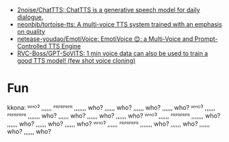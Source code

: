 - [[https://github.com/2noise/ChatTTS?tab=License-1-ov-file#readme][2noise/ChatTTS: ChatTTS is a generative speech model for daily dialogue.]]
- [[https://github.com/neonbjb/tortoise-tts?utm_campaign=explore-email&utm_medium=email&utm_source=newsletter&utm_term=weekly][neonbjb/tortoise-tts: A multi-voice TTS system trained with an emphasis on quality]]
- [[https://github.com/netease-youdao/EmotiVoice][netease-youdao/EmotiVoice: EmotiVoice 😊: a Multi-Voice and Prompt-Controlled TTS Engine]]
- [[https://github.com/RVC-Boss/GPT-SoVITS][RVC-Boss/GPT-SoVITS: 1 min voice data can also be used to train a good TTS model! (few shot voice cloning)]]

* Fun

kkona: ᵂᴴᴼˀ ,,,,,, ᴾᴿᴾᴿᴾᴿᴾᴿ ,,,,,,, who? ,,,,,, who? ,,,,,, who? ,,,,,, who? ᵂᴴᴼˀ ,,,,,, ᴾᴿᴾᴿᴾᴿᴾᴿ ,,,,,,, who? ,,,,,, who? ,,,,,, who? ,,,,,, who? ᵂᴴᴼˀ ,,,,,, ᴾᴿᴾᴿᴾᴿᴾᴿ ,,,,,,, who? ,,,,,, who? ,,,,,, who? ,,,,,, who? ᵂᴴᴼˀ ,,,,,, ᴾᴿᴾᴿᴾᴿᴾᴿ ,,,,,,, who? ,,,,,, who? ,,,,,, who? ,,,,,, who?
